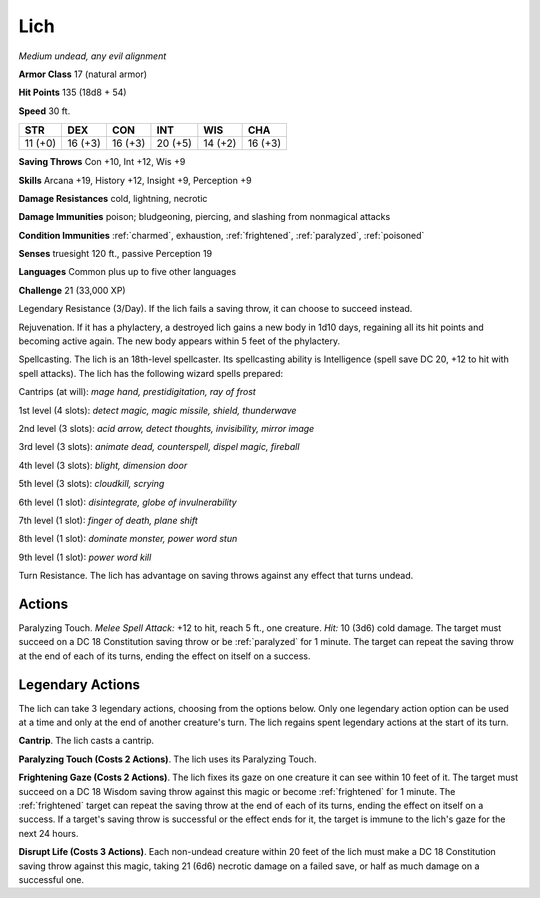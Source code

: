 Lich
----


.. https://stackoverflow.com/questions/11984652/bold-italic-in-restructuredtext

.. raw:: html

   <style type="text/css">
     span.bolditalic {
       font-weight: bold;
       font-style: italic;
     }
   </style>

.. role:: bi
   :class: bolditalic


*Medium undead, any evil alignment*

**Armor Class** 17 (natural armor)

**Hit Points** 135 (18d8 + 54)

**Speed** 30 ft.

+-----------+-----------+-----------+-----------+-----------+-----------+
| STR       | DEX       | CON       | INT       | WIS       | CHA       |
+===========+===========+===========+===========+===========+===========+
| 11 (+0)   | 16 (+3)   | 16 (+3)   | 20 (+5)   | 14 (+2)   | 16 (+3)   |
+-----------+-----------+-----------+-----------+-----------+-----------+

**Saving Throws** Con +10, Int +12, Wis +9

**Skills** Arcana +19, History +12, Insight +9, Perception +9

**Damage Resistances** cold, lightning, necrotic

**Damage Immunities** poison; bludgeoning, piercing, and slashing from
nonmagical attacks

**Condition Immunities** :ref:`charmed`, exhaustion, :ref:`frightened`, :ref:`paralyzed`,
:ref:`poisoned`

**Senses** truesight 120 ft., passive Perception 19

**Languages** Common plus up to five other languages

**Challenge** 21 (33,000 XP)

:bi:`Legendary Resistance (3/Day)`. If the lich fails a saving throw, it
can choose to succeed instead.

:bi:`Rejuvenation`. If it has a phylactery, a destroyed lich gains a new
body in 1d10 days, regaining all its hit points and becoming active
again. The new body appears within 5 feet of the phylactery.

:bi:`Spellcasting`. The lich is an 18th-level spellcaster. Its
spellcasting ability is Intelligence (spell save DC 20, +12 to hit with
spell attacks). The lich has the following wizard spells prepared:

Cantrips (at will): *mage hand, prestidigitation, ray of frost*

1st level (4 slots): *detect magic, magic missile, shield, thunderwave*

2nd level (3 slots): *acid arrow, detect thoughts, invisibility, mirror
image*

3rd level (3 slots): *animate dead, counterspell, dispel magic,
fireball*

4th level (3 slots): *blight, dimension door*

5th level (3 slots): *cloudkill, scrying*

6th level (1 slot): *disintegrate, globe of invulnerability*

7th level (1 slot): *finger of death, plane shift*

8th level (1 slot): *dominate monster, power word stun*

9th level (1 slot): *power word kill*

:bi:`Turn Resistance`. The lich has advantage on saving throws against
any effect that turns undead.


Actions
^^^^^^^

:bi:`Paralyzing Touch`. *Melee Spell Attack:* +12 to hit, reach 5 ft.,
one creature. *Hit:* 10 (3d6) cold damage. The target must succeed on a
DC 18 Constitution saving throw or be :ref:`paralyzed` for 1 minute. The target
can repeat the saving throw at the end of each of its turns, ending the
effect on itself on a success.


Legendary Actions
^^^^^^^^^^^^^^^^^

The lich can take 3 legendary actions, choosing from the options below.
Only one legendary action option can be used at a time and only at the
end of another creature's turn. The lich regains spent legendary actions
at the start of its turn.

**Cantrip**. The lich casts a cantrip.

**Paralyzing Touch (Costs 2 Actions)**. The lich uses its Paralyzing
Touch.

**Frightening Gaze (Costs 2 Actions)**. The lich fixes its gaze on one
creature it can see within 10 feet of it. The target must succeed on a
DC 18 Wisdom saving throw against this magic or become :ref:`frightened` for 1
minute. The :ref:`frightened` target can repeat the saving throw at the end of
each of its turns, ending the effect on itself on a success. If a
target's saving throw is successful or the effect ends for it, the
target is immune to the lich's gaze for the next 24 hours.

**Disrupt Life (Costs 3 Actions)**. Each non-undead creature within 20
feet of the lich must make a DC 18 Constitution saving throw against
this magic, taking 21 (6d6) necrotic damage on a failed save, or half as
much damage on a successful one.

